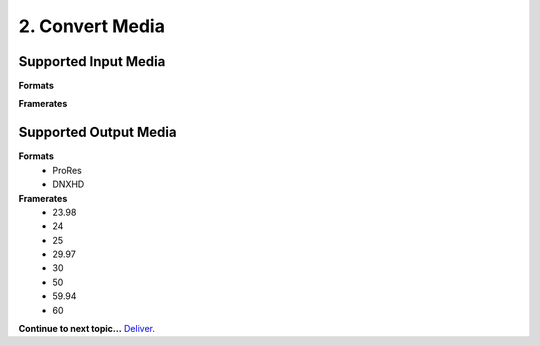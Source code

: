 2. Convert Media
================

Supported Input Media
---------------------
**Formats**

**Framerates**


Supported Output Media
----------------------
**Formats**
	* ProRes
	* DNXHD
**Framerates**
	* 23.98
	* 24
	* 25
	* 29.97
	* 30
	* 50
	* 59.94
	* 60

**Continue to next topic...** `Deliver 
<3_deliver.html>`_.